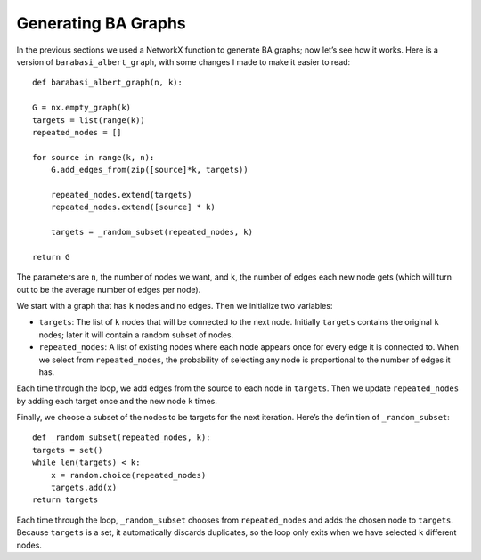 .. _SFN_7:

Generating BA Graphs
--------------------
In the previous sections we used a NetworkX function to generate BA graphs; now let’s see how it works. Here is a version of ``barabasi_albert_graph``, with some changes I made to make it easier to read:

::

    def barabasi_albert_graph(n, k):

    G = nx.empty_graph(k)
    targets = list(range(k))
    repeated_nodes = []

    for source in range(k, n):
        G.add_edges_from(zip([source]*k, targets))

        repeated_nodes.extend(targets)
        repeated_nodes.extend([source] * k)

        targets = _random_subset(repeated_nodes, k)

    return G

The parameters are ``n``, the number of nodes we want, and ``k``, the number of edges each new node gets (which will turn out to be the average number of edges per node).

We start with a graph that has ``k`` nodes and no edges. Then we initialize two variables:

- ``targets``: The list of ``k`` nodes that will be connected to the next node. Initially ``targets`` contains the original ``k`` nodes; later it will contain a random subset of nodes.

- ``repeated_nodes``: A list of existing nodes where each node appears once for every edge it is connected to. When we select from ``repeated_nodes``, the probability of selecting any node is proportional to the number of edges it has.

Each time through the loop, we add edges from the source to each node in ``targets``. Then we update ``repeated_nodes`` by adding each target once and the new node ``k`` times.

Finally, we choose a subset of the nodes to be targets for the next iteration. Here’s the definition of ``_random_subset``:

::

    def _random_subset(repeated_nodes, k):
    targets = set()
    while len(targets) < k:
        x = random.choice(repeated_nodes)
        targets.add(x)
    return targets

Each time through the loop, ``_random_subset`` chooses from ``repeated_nodes`` and adds the chosen node to ``targets``. Because ``targets`` is a set, it automatically discards duplicates, so the loop only exits when we have selected ``k`` different nodes.